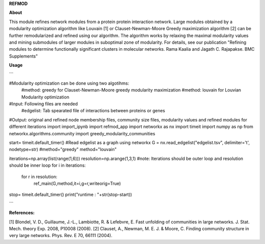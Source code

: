 **REFMOD**

**About**

This module refines network modules from a protein protein interaction network. Large modules obtained by a modularity optimization algorithm like 
Louvain [1] or Clauset-Newman-Moore Greedy maximization algorithm [2] can be further remodularized and refined using our algorithm. 
The algorithm works by relaxing the maximal modularity values and mining submodules of larger modules in suboptimal zone of modularity.
For details, see our publication "Refining modules to determine functionally significant clusters in molecular networks. Rama Kaalia and Jagath C. Rajapakse. BMC Supplements"

**Usage**

```

#Modularity optimization can be done using two algotihms:
    #method: greedy for Clauset-Newman-Moore greedy modularity maximization
    #method: louvain for Louvian Modularity optimization
#Input: Following files are needed
    #edgelist: Tab spearated file of interactions between proteins or genes
#Output: original and refined node membership files, community size files, modularity values and refined modules for different iterations
import import_ipynb
import refmod_app
import networkx as nx
import timeit
import numpy as np
from networkx.algorithms.community import greedy_modularity_communities


start= timeit.default_timer()
#Read edgelist as a graph using networkx
G = nx.read_edgelist("edgelist.tsv", delimiter='\t', nodetype=str)
#method="greedy"
method="louvain"

iterations=np.array(list(range(1,6)))
resolution=np.arange(1,3,1)
#note: Iterations should be outer loop and resolution should be inner loop
for i in iterations:
    for r in resolution:
        ref_main(G,method,it=i,g=r,writeorig=True)

stop= timeit.default_timer()
print("runtime : "+str(stop-start))

```


**References:**

[1] Blondel, V. D., Guillaume, J.-L., Lambiotte, R. & Lefebvre, E. Fast unfolding of communities in large networks. J. Stat. Mech. theory Exp. 2008, P10008 (2008).
[2] Clauset, A., Newman, M. E. J. & Moore, C. Finding community structure in very large networks. Phys. Rev. E 70, 66111 (2004).
